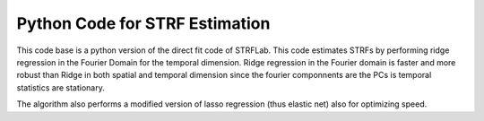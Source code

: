 Python Code for STRF Estimation
-------------------------------

This code base is a python version of the direct fit code of STRFLab.
This code estimates STRFs by performing ridge regression in the Fourier Domain for the temporal dimension.
Ridge regression in the Fourier domain is faster and more robust than Ridge in both spatial and temporal dimension since
the fourier componnents are the PCs is temporal statistics are stationary.

The algorithm also performs a modified version of lasso regression (thus elastic net) also for optimizing speed.



